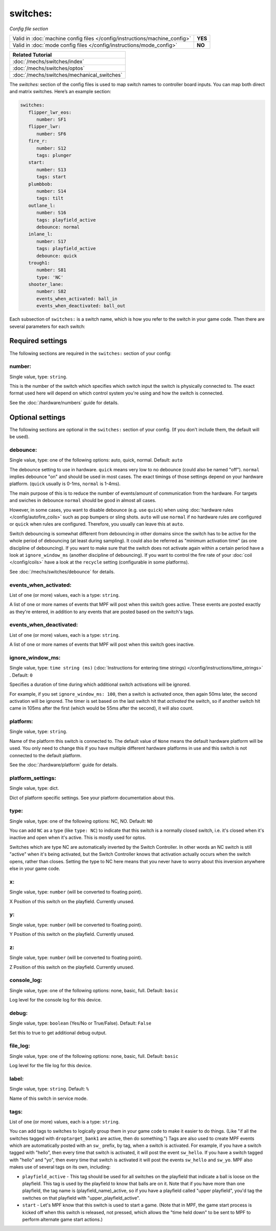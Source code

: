 switches:
=========

*Config file section*

+----------------------------------------------------------------------------+---------+
| Valid in :doc:`machine config files </config/instructions/machine_config>` | **YES** |
+----------------------------------------------------------------------------+---------+
| Valid in :doc:`mode config files </config/instructions/mode_config>`       | **NO**  |
+----------------------------------------------------------------------------+---------+

.. overview

+------------------------------------------------------------------------------+
| Related Tutorial                                                             |
+==============================================================================+
| :doc:`/mechs/switches/index`                                                 |
+------------------------------------------------------------------------------+
| :doc:`/mechs/switches/optos`                                                 |
+------------------------------------------------------------------------------+
| :doc:`/mechs/switches/mechanical_switches`                                   |
+------------------------------------------------------------------------------+

The *switches:* section of the config files is used to map switch names
to controller board inputs. You can map both direct and matrix
switches. Here’s an example section:

.. code-block:: mpf-config

   switches:
      flipper_lwr_eos:
         number: SF1
      flipper_lwr:
         number: SF6
      fire_r:
         number: S12
         tags: plunger
      start:
         number: S13
         tags: start
      plumbbob:
         number: S14
         tags: tilt
      outlane_l:
         number: S16
         tags: playfield_active
         debounce: normal
      inlane_l:
         number: S17
         tags: playfield_active
         debounce: quick
      trough1:
         number: S81
         type: 'NC'
      shooter_lane:
         number: S82
         events_when_activated: ball_in
         events_when_deactivated: ball_out


Each subsection of ``switches:`` is a switch name, which is how you
refer to the switch in your game code. Then there are several
parameters for each switch:


Required settings
-----------------

The following sections are required in the ``switches:`` section of your config:

number:
~~~~~~~
Single value, type: ``string``.

This is the number of the switch which specifies which switch input the
switch is physically connected to. The exact format used here will
depend on which control system you're using and how the switch is connected.

See the :doc:`/hardware/numbers` guide for details.


Optional settings
-----------------

The following sections are optional in the ``switches:`` section of your config. (If you don't include them, the default will be used).

debounce:
~~~~~~~~~
Single value, type: one of the following options: auto, quick, normal. Default: ``auto``

The debounce setting to use in hardware.
``quick`` means very low to no debounce (could also be named "off").
``normal`` implies debounce "on" and should be used in most cases.
The exact timings of those settings depend on your hardware platform.
(``quick`` usually is 0-1ms, ``normal`` is 1-4ms).

The main purpose of this is to reduce the number of events/amount of
communication from the hardware.
For targets and swiches in debounce ``normal`` should be good in almost all
cases.

However, in some cases, you want to disable debounce (e.g. use ``quick``)
when using :doc:`hardware rules </config/autofire_coils>` such as pop bumpers
or sling shots.
``auto`` will use ``normal`` if no hardware rules are configured or ``quick``
when rules are configured. Therefore, you usually can leave this at ``auto``.

Switch debouncing is somewhat different from debouncing in other domains since
the switch has to be active for the whole period of debouncing (at least
during sampling).
It could also be referred as "minimum activation time" (as one discipline of
debouncing).
If you want to make sure that the switch does not activate again within
a certain period have a look at ``ignore_window_ms`` (another discipline of
debouncing).
If you want to control the fire rate of your :doc:`coil </config/coils>` have
a look at the ``recycle`` setting (configurable in some platforms).

See :doc:`/mechs/switches/debounce` for details.

events_when_activated:
~~~~~~~~~~~~~~~~~~~~~~
List of one (or more) values, each is a type: ``string``.

A list of one or more names of events that MPF will post when this
switch goes active. These events are posted exactly as they're entered, in addition to any
events that are posted based on the switch's tags.

events_when_deactivated:
~~~~~~~~~~~~~~~~~~~~~~~~
List of one (or more) values, each is a type: ``string``.

A list of one or more names of events that MPF will post when this
switch goes inactive.

ignore_window_ms:
~~~~~~~~~~~~~~~~~
Single value, type: ``time string (ms)`` (:doc:`Instructions for entering time strings) </config/instructions/time_strings>` . Default: ``0``

Specifies a duration of time during which additional switch activations will
be ignored.

For example, if you set ``ignore_window_ms: 100``, then a switch is activated once,
then again 50ms later, the second activation will be ignored. The timer is set based on
the last switch hit that *activated* the switch, so if another switch hit came in 105ms
after the first (which would be 55ms after the second), it will also count.

platform:
~~~~~~~~~
Single value, type: ``string``.

Name of the platform this switch is connected to. The default value of ``None`` means the
default hardware platform will be used. You only need to change this if you have
multiple different hardware platforms in use and this switch is not connected
to the default platform.

See the :doc:`/hardware/platform` guide for details.

platform_settings:
~~~~~~~~~~~~~~~~~~
Single value, type: dict.

Dict of platform specific settings.
See your platform documentation about this.

type:
~~~~~
Single value, type: one of the following options: NC, NO. Default: ``NO``

You can add ``NC`` as a type (like ``type: NC``) to indicate that this
switch is a normally closed switch, i.e. it's closed when it's
inactive and open when it's active. This is mostly used for optos.

Switches which are type NC are automatically inverted by the Switch
Controller. In other words an NC switch is still "active" when it's
being activated, but the Switch Controller knows that activation
actually occurs when the switch opens, rather than closes. Setting the
type to NC here means that you never have to worry about this
inversion anywhere else in your game code.

x:
~~
Single value, type: ``number`` (will be converted to floating point).

X Position of this switch on the playfield.
Currently unused.

y:
~~
Single value, type: ``number`` (will be converted to floating point).

Y Position of this switch on the playfield.
Currently unused.

z:
~~
Single value, type: ``number`` (will be converted to floating point).

Z Position of this switch on the playfield.
Currently unused.

console_log:
~~~~~~~~~~~~
Single value, type: one of the following options: none, basic, full. Default: ``basic``

Log level for the console log for this device.

debug:
~~~~~~
Single value, type: ``boolean`` (Yes/No or True/False). Default: ``False``

Set this to true to get additional debug output.

file_log:
~~~~~~~~~
Single value, type: one of the following options: none, basic, full. Default: ``basic``

Log level for the file log for this device.

label:
~~~~~~
Single value, type: ``string``. Default: ``%``

Name of this switch in service mode.

tags:
~~~~~
List of one (or more) values, each is a type: ``string``.

You can add tags to switches to logically group them in your game code
to make it easier to do things. (Like "if all the switches tagged with
``droptarget_bank1`` are active, then do something.") Tags are also used
to create MPF events which are automatically posted with an ``sw_``
prefix, by tag, when a switch is activated. For example, if you have a
switch tagged with "hello", then every time that switch is activated,
it will post the event ``sw_hello``. If you have a switch tagged with
"hello" and "yo", then every time that switch is activated it will
post the events ``sw_hello`` and ``sw_yo``. MPF also makes use of several
tags on its own, including:

+ ``playfield_active`` - This tag should be used for all switches on the
  playfield that indicate a ball is loose on the playfield. This tag is used
  by the playfield to know that balls are on it. Note that if you have more
  than one playfield, the tag name is (playfield_name)_active, so if you have
  a playfield called "upper playfield", you'd tag the switches on that
  playfield with "upper_playfield_active".
+ ``start`` - Let's MPF know that this switch is used to start a game. (Note
  that in MPF, the game start process is kicked off when this switch is
  released, not pressed, which allows the "time held down" to be sent to MPF
  to perform alternate game start actions.)


